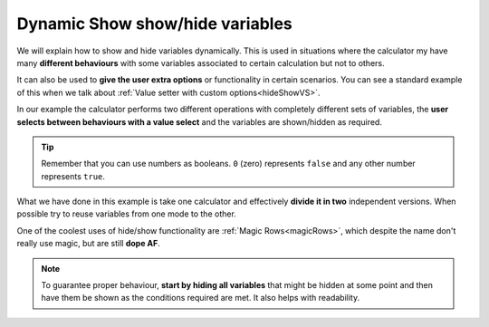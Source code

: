 .. _dynamicSH:
Dynamic Show show/hide variables
~~~~~~~~~~~~~~~~~~~~~~~~~~~~~~~~

We will explain how to show and hide variables dynamically. This is used in situations where the calculator my have many **different behaviours** with some variables associated to certain calculation but not to others.

It can also be used to **give the user extra options** or functionality in certain scenarios. You can see a standard example of this when we talk about :ref:`Value setter with custom options<hideShowVS>`.

In our example the calculator performs two different operations with completely different sets of variables, the **user selects between behaviours with a value select** and the variables are shown/hidden as required.

.. seealso::
    We have created a calculator using this code so that you can see the results for yourself. Check it out at `Dynamic Show/Hide Variables <https://www.omnicalculator.com/adminbb/calculators/1942>`__ on BB.

.. code-block:: javascript
    :linenos:

    'use strict';
    /* 
        Create value setter and bind it
    */
    var aB = omni.createValueSelect({
        y:{"name":"A, B, C","value":"1"},
        n:{"name":"Other (A, B, C)", "value":"0"}
    });
    omni.onInit(function(ctx){
        ctx.bindValueSelect(aB, 'extra');
        ctx.setDefault('extra', 1);
    });

    /* 
        Show and hide dynamically
    */
    omni.onResult(function(ctx){
        ctx.hideVariables('a','b','c','other_a','other_b','other_c');

        if (ctx.getNumberValue('extra')){ //extra != 0
            ctx.showVariables('a','b','c');
        } else {
            ctx.showVariables('other_a','other_b','other_c');
        }
    });

.. tip::
    Remember that you can use numbers as booleans. ``0`` (zero) represents ``false`` and any other number represents ``true``.

What we have done in this example is take one calculator and effectively **divide it in two** independent versions. When possible try to reuse variables from one mode to the other.

One of the coolest uses of hide/show functionality are :ref:`Magic Rows<magicRows>`, which despite the name don't really use magic, but are still **dope AF**.

.. note::

    To guarantee proper behaviour, **start by hiding all variables** that might be hidden at some point and then have them be shown as the conditions required are met. It also helps with readability.

